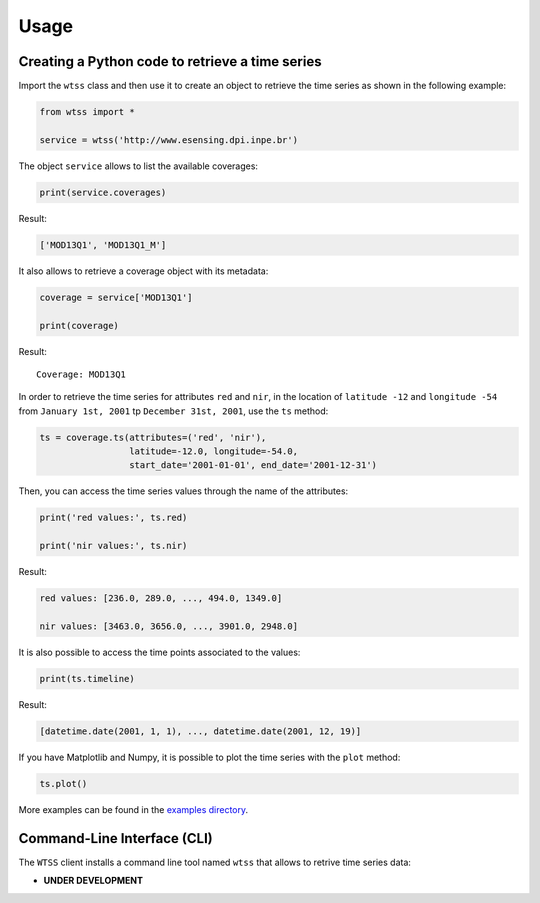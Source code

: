 ..
    This file is part of Python Client Library for WTSS.
    Copyright (C) 2020 INPE.

    Python Client Library for WTSS is free software; you can redistribute it and/or modify it
    under the terms of the MIT License; see LICENSE file for more details.


Usage
=====


Creating a Python code to retrieve a time series
------------------------------------------------


Import the ``wtss`` class and then use it to create an object to retrieve the time series as shown in the following example:


.. code-block:: python

    from wtss import *

    service = wtss('http://www.esensing.dpi.inpe.br')


The object ``service`` allows to list the available coverages:


.. code-block:: python

    print(service.coverages)


Result:


.. code-block:: json

    ['MOD13Q1', 'MOD13Q1_M']


It also allows to retrieve a coverage object with its metadata:


.. code-block:: python

    coverage = service['MOD13Q1']

    print(coverage)


Result::

    Coverage: MOD13Q1


In order to retrieve the time series for attributes ``red`` and ``nir``, in the location of ``latitude -12`` and ``longitude -54`` from ``January 1st, 2001`` tp ``December 31st, 2001``, use the ``ts`` method:


.. code-block:: python

    ts = coverage.ts(attributes=('red', 'nir'),
                     latitude=-12.0, longitude=-54.0,
                     start_date='2001-01-01', end_date='2001-12-31')


Then, you can access the time series values through the name of the attributes:


.. code-block:: python

    print('red values:', ts.red)

    print('nir values:', ts.nir)


Result:


.. code-block:: json

    red values: [236.0, 289.0, ..., 494.0, 1349.0]

    nir values: [3463.0, 3656.0, ..., 3901.0, 2948.0]


It is also possible to access the time points associated to the values:


.. code-block:: python

    print(ts.timeline)


Result:


.. code-block:: json

    [datetime.date(2001, 1, 1), ..., datetime.date(2001, 12, 19)]


If you have Matplotlib and Numpy, it is possible to plot the time series with the ``plot`` method:


.. code-block:: python

    ts.plot()


.. image:: ./img/ts_plot.png
        :alt: Time Series
        :width: 640px


More examples can be found in the `examples directory <https://github.com/brazil-data-cube/wtss.py/tree/master/examples>`_.


Command-Line Interface (CLI)
----------------------------


The ``WTSS`` client installs a command line tool named ``wtss`` that allows to retrive time series data:

- **UNDER DEVELOPMENT**


.. .. automodule:: wtss.cli